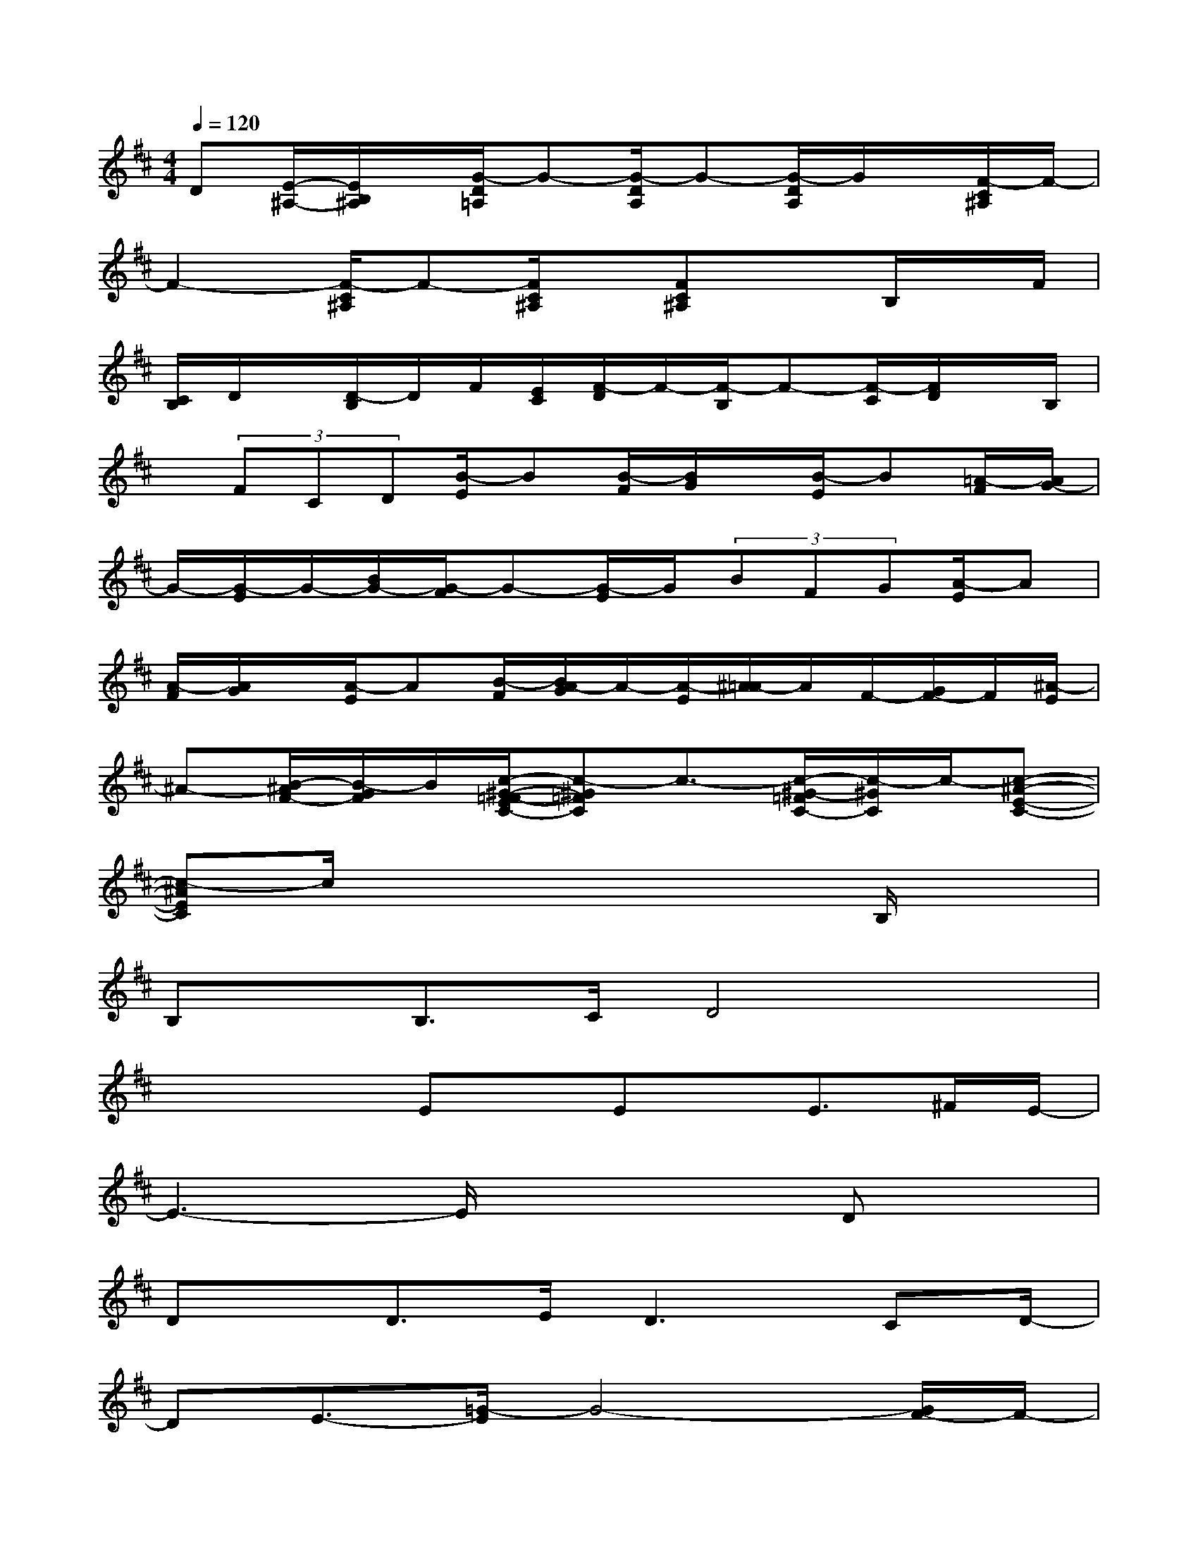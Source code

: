 X:1
T:
M:4/4
L:1/8
Q:1/4=120
K:D%2sharps
V:1
D[E/2-^A,/2-][E/2B,/2^A,/2]x/2[G/2-D/2=A,/2]G-[G/2-D/2A,/2]G-[G/2-D/2A,/2]G/2x/2[F/2-C/2^A,/2]F/2-|
F2-[F/2-C/2^A,/2]F-[F/2C/2^A,/2]x/2[FC^A,]xB,/2x/2F/2|
[C/2B,/2]D/2x/2[D/2-B,/2]D/2F/2[E/2C/2][F/2-D/2]F/2-[F/2-B,/2]F-[F/2-C/2][F/2D/2]x/2B,/2|
x/2(3FCD[B/2-E/2]B[B/2-F/2][B/2G/2]x/2[B/2-E/2]B[=A/2-F/2][A/2G/2-]|
G/2-[G/2-E/2]G/2-[B/2G/2-][G/2-F/2]G-[G/2-E/2]G/2(3BFG[A/2-E/2]A|
[A/2-F/2][A/2G/2]x/2[A/2-E/2]A[B/2-F/2][B/2A/2-G/2]A/2-[A/2-E/2][^A/2=A/2-]A/2F/2-[G/2F/2-]F/2[^A/2-E/2]|
^A-[B/2-^A/2F/2-][B/2-G/2F/2]B/2[c/2-^G/2-=F/2-E/2C/2-][c-^G=FC]c3/2-[c/2-^G/2-=F/2C/2-][c/2-^G/2C/2]c/2-[c-^A-E-C-]|
[c-^AEC]c/2x4xB,/2x|
B,x/2B,>CD4x/2|
x2x/2Ex/2Ex/2E>^FE/2-|
E3-E/2x3Dx/2|
Dx/2D>ED2>C2D/2-|
DE3/2-[=G/2-E/2]G4-[G/2F/2-]F/2-|
F4-F/2x/2B,x/2B,x/2|
B,3/2D>EF4-F/2|
x2x/2Bx/2Bx/2B3/2-[B/2=A/2-][A/2G/2-]